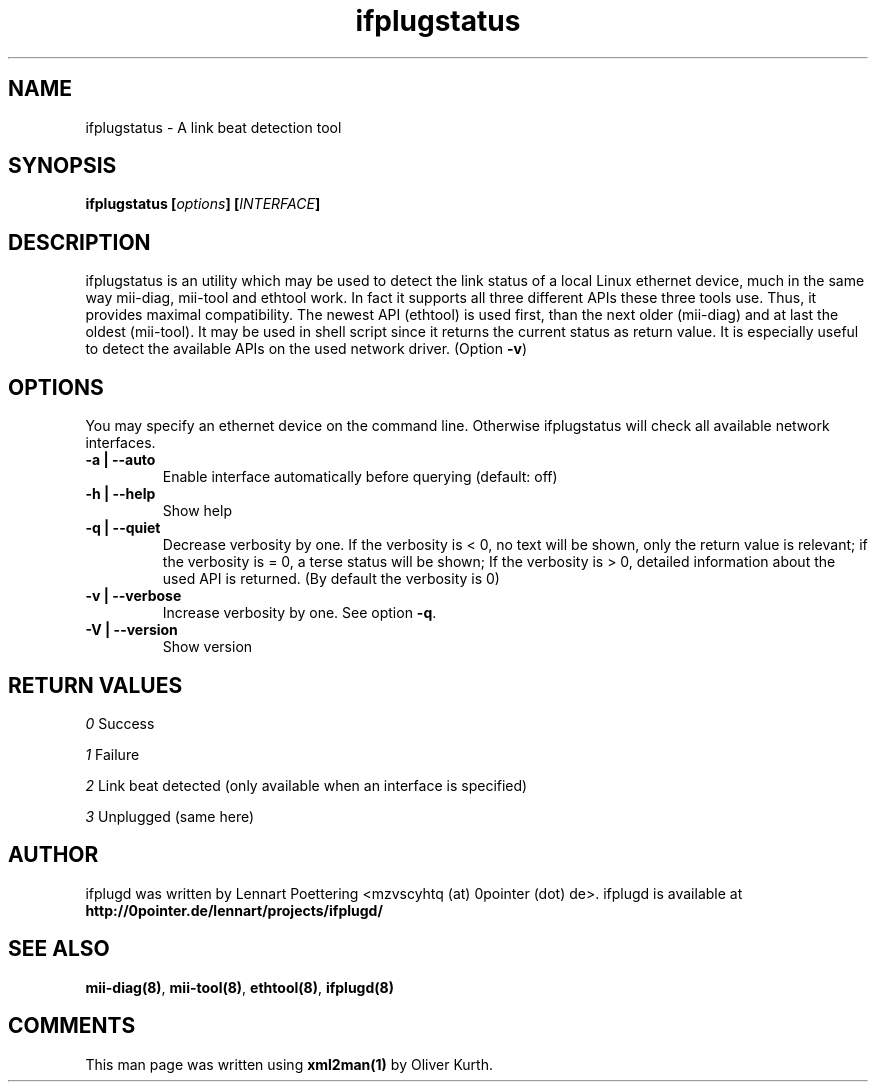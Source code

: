 .TH ifplugstatus 8 User Manuals
.SH NAME
ifplugstatus \- A link beat detection tool
.SH SYNOPSIS
\fBifplugstatus [\fIoptions\fB] [\fIINTERFACE\fB]
\f1
.SH DESCRIPTION
ifplugstatus is an utility which may be used to detect the link status of a local Linux ethernet device, much in the same way mii-diag, mii-tool and ethtool work. In fact it supports all three different APIs these three tools use. Thus, it provides maximal compatibility. The newest API (ethtool) is used first, than the next older (mii-diag) and at last the oldest (mii-tool). It may be used in shell script since it returns the current status as return value. It is especially useful to detect the available APIs on the used network driver. (Option \fB-v\f1)
.SH OPTIONS
You may specify an ethernet device on the command line. Otherwise ifplugstatus will check all available network interfaces.
.TP
\fB-a | --auto\f1
Enable interface automatically before querying (default: off) 
.TP
\fB-h | --help\f1
Show help 
.TP
\fB-q | --quiet\f1
Decrease verbosity by one. If the verbosity is < 0, no text will be shown, only the return value is relevant; if the verbosity is = 0, a terse status will be shown; If the verbosity is > 0, detailed information about the used API is returned. (By default the verbosity is 0)
.TP
\fB-v | --verbose\f1
Increase verbosity by one. See option \fB-q\f1. 
.TP
\fB-V | --version\f1
Show version 
.SH RETURN VALUES
\fI0\f1 Success

\fI1\f1 Failure

\fI2\f1 Link beat detected (only available when an interface is specified)

\fI3\f1 Unplugged (same here)
.SH AUTHOR
ifplugd was written by Lennart Poettering <mzvscyhtq (at) 0pointer (dot) de>. ifplugd is available at \fBhttp://0pointer.de/lennart/projects/ifplugd/\f1
.SH SEE ALSO
\fBmii-diag(8)\f1, \fBmii-tool(8)\f1, \fBethtool(8)\f1, \fBifplugd(8)\f1
.SH COMMENTS
This man page was written using \fBxml2man(1)\f1 by Oliver Kurth.
